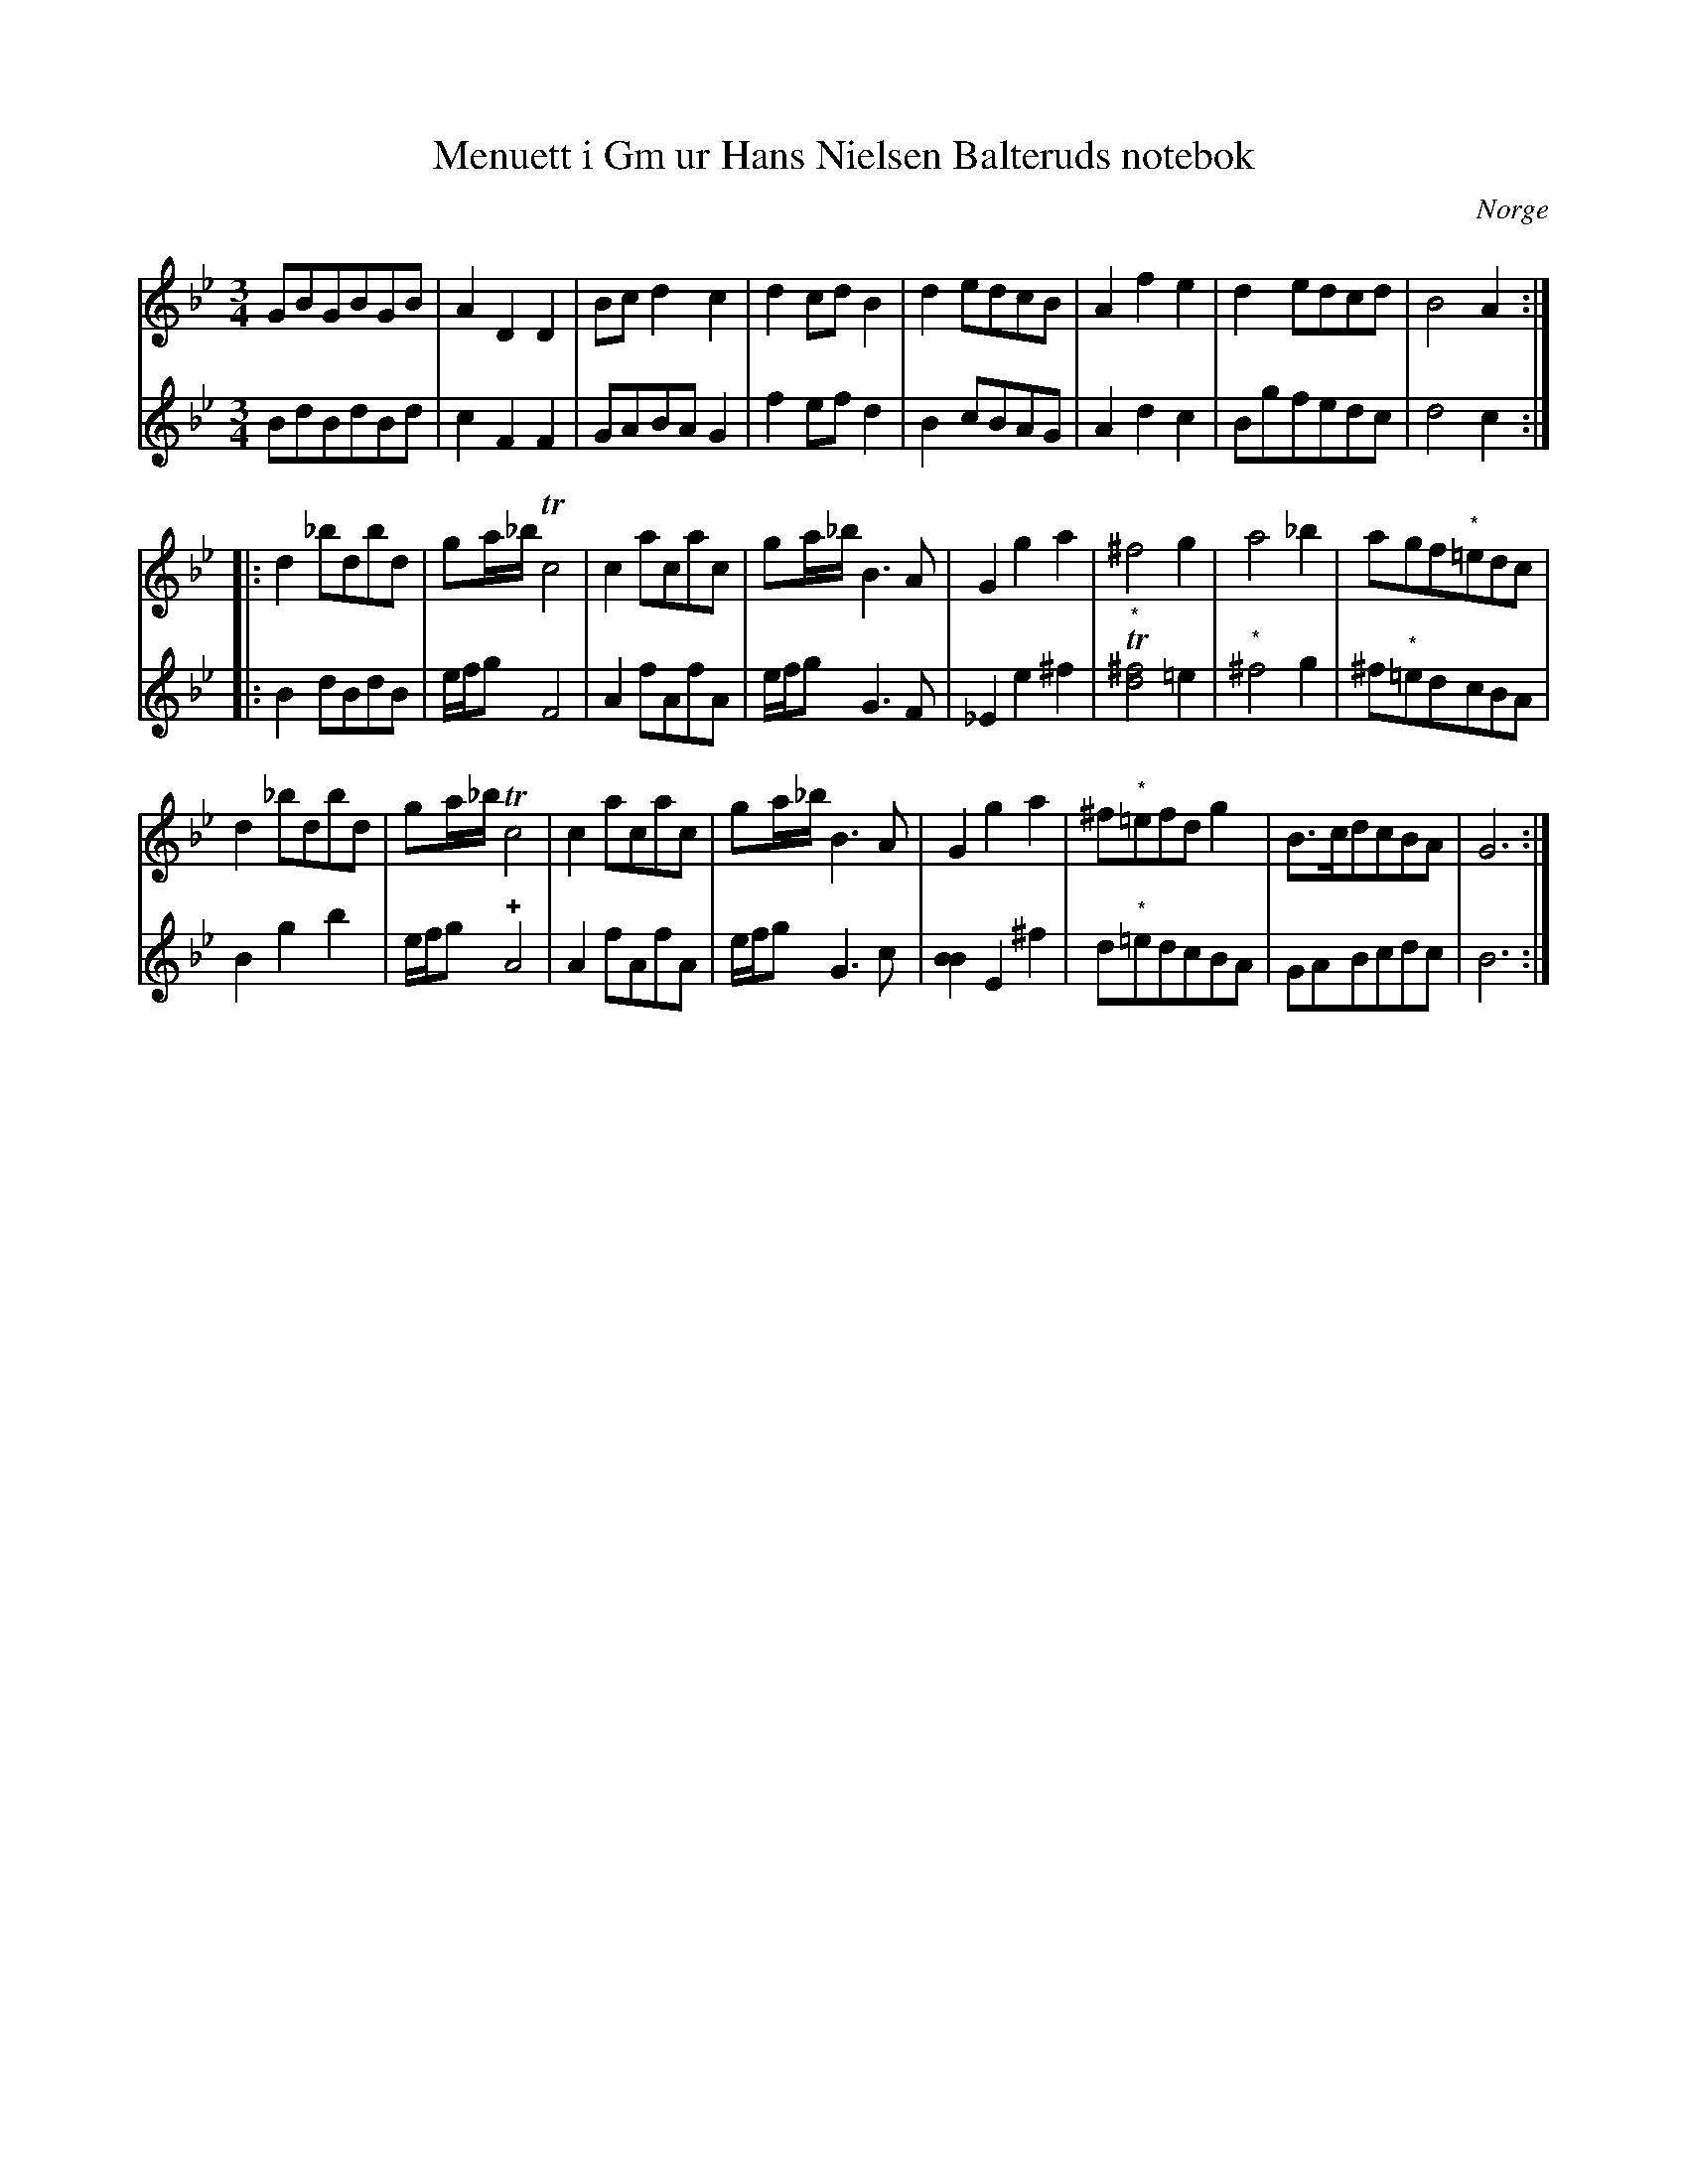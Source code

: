 %%abc-charset utf-8

X:1
T:Menuett i Gm ur Hans Nielsen Balteruds notebok
B:Hans Nielsen Balteruds notebok, menuett nr 2 sid 97
R:Menuett
Z:Nils L
N:de med "*" märkta förtecknen finns ej i originalet
O:Norge
M:3/4
L:1/8
K:Gm
V:1
GBGBGB | A2 D2 D2 | Bc d2 c2 | d2 cd B2 | d2 edcB | A2 f2 e2 | d2 edcd | B4 A2 ::
d2 _bdbd | ga/_b/ Tc4 | c2 acac | ga/_b/ B2>A2 | G2 g2 a2 | ^f4 g2 | a4 _b2 | agf"^*"=edc |    
d2 _bdbd | ga/_b/ Tc4 | c2 acac | ga/_b/ B2>A2 | G2 g2 a2 | ^f"^*"=efd g2 | B>cdcBA | G6 :| 
V:2
BdBdBd | c2 F2 F2 | GABA G2 | f2 ef d2 | B2 cBAG | A2 d2 c2 | Bgfedc | d4 c2 ::
B2 dBdB | e/f/g F4 | A2 fAfA | e/f/g G2>F2 | _E2 e2 ^f2 | T"^*"[^fd]4 =e2 | "^*"^f4 g2 | ^f"^*"=edcBA | B2 g2 b2 | e/f/g !plus!A4 | A2 fAfA | e/f/g G2>c2 | [BB]2 E2 ^f2 | d"^*"=edcBA | GABcdc | B6 :|

